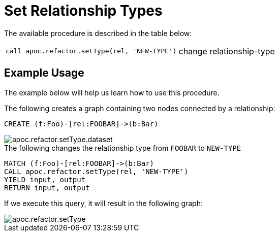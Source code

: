 [[set-relationship-type]]
= Set Relationship Types
:description: This section describes a procedure that can be used to change relationship types.



The available procedure is described in the table below:

[cols="5m,5"]
|===
| call apoc.refactor.setType(rel, 'NEW-TYPE') | change relationship-type
|===

== Example Usage

The example below will help us learn how to use this procedure.

.The following creates a graph containing two nodes connected by a relationship:
[source,cypher]
----
CREATE (f:Foo)-[rel:FOOBAR]->(b:Bar)
----

image::apoc.refactor.setType.dataset.png[scaledwidth="100%"]

.The following changes the relationship type from `FOOBAR` to `NEW-TYPE`
[source,cypher]
----
MATCH (f:Foo)-[rel:FOOBAR]->(b:Bar)
CALL apoc.refactor.setType(rel, 'NEW-TYPE')
YIELD input, output
RETURN input, output
----

If we execute this query, it will result in the following graph:

image::apoc.refactor.setType.png[scaledwidth="100%"]